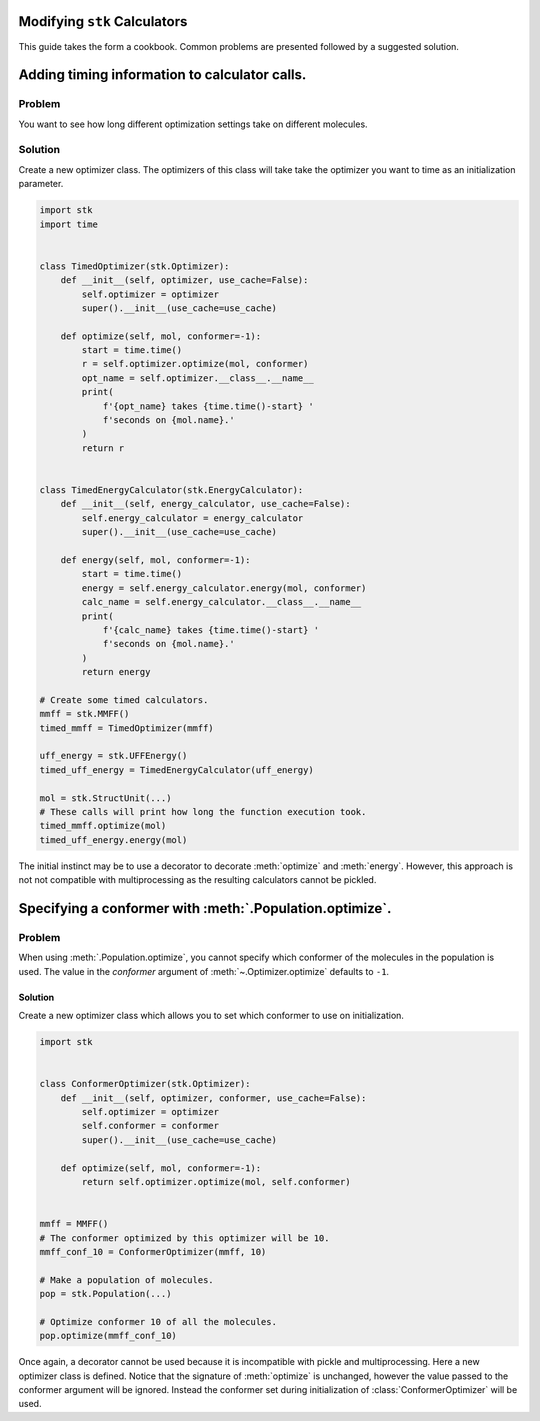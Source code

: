 Modifying ``stk`` Calculators
=============================

This guide takes the form a cookbook. Common problems are presented
followed by a suggested solution.

Adding timing information to calculator calls.
==============================================

Problem
.......

You want to see how long different optimization settings take on
different molecules.

Solution
........

Create a new optimizer class. The optimizers of this class will take
take the optimizer you want to time as an initialization parameter.

.. code-block:: python

    import stk
    import time


    class TimedOptimizer(stk.Optimizer):
        def __init__(self, optimizer, use_cache=False):
            self.optimizer = optimizer
            super().__init__(use_cache=use_cache)

        def optimize(self, mol, conformer=-1):
            start = time.time()
            r = self.optimizer.optimize(mol, conformer)
            opt_name = self.optimizer.__class__.__name__
            print(
                f'{opt_name} takes {time.time()-start} '
                f'seconds on {mol.name}.'
            )
            return r


    class TimedEnergyCalculator(stk.EnergyCalculator):
        def __init__(self, energy_calculator, use_cache=False):
            self.energy_calculator = energy_calculator
            super().__init__(use_cache=use_cache)

        def energy(self, mol, conformer=-1):
            start = time.time()
            energy = self.energy_calculator.energy(mol, conformer)
            calc_name = self.energy_calculator.__class__.__name__
            print(
                f'{calc_name} takes {time.time()-start} '
                f'seconds on {mol.name}.'
            )
            return energy

    # Create some timed calculators.
    mmff = stk.MMFF()
    timed_mmff = TimedOptimizer(mmff)

    uff_energy = stk.UFFEnergy()
    timed_uff_energy = TimedEnergyCalculator(uff_energy)

    mol = stk.StructUnit(...)
    # These calls will print how long the function execution took.
    timed_mmff.optimize(mol)
    timed_uff_energy.energy(mol)


The initial instinct may be to use a decorator to decorate
:meth:`optimize` and :meth:`energy`. However, this approach is not
not compatible with multiprocessing as the resulting calculators
cannot be pickled.

Specifying a conformer with :meth:`.Population.optimize`.
=========================================================

Problem
.......

When using :meth:`.Population.optimize`, you cannot specify which
conformer of the molecules in the population is used. The value
in the `conformer` argument of :meth:`~.Optimizer.optimize` defaults
to ``-1``.

Solution
--------

Create a new optimizer class which allows you to set which conformer
to use on initialization.

.. code-block:: python

    import stk


    class ConformerOptimizer(stk.Optimizer):
        def __init__(self, optimizer, conformer, use_cache=False):
            self.optimizer = optimizer
            self.conformer = conformer
            super().__init__(use_cache=use_cache)

        def optimize(self, mol, conformer=-1):
            return self.optimizer.optimize(mol, self.conformer)


    mmff = MMFF()
    # The conformer optimized by this optimizer will be 10.
    mmff_conf_10 = ConformerOptimizer(mmff, 10)

    # Make a population of molecules.
    pop = stk.Population(...)

    # Optimize conformer 10 of all the molecules.
    pop.optimize(mmff_conf_10)


Once again, a decorator cannot be used because it is incompatible with
pickle and multiprocessing. Here a new optimizer class is defined.
Notice that the signature of :meth:`optimize` is unchanged, however
the value passed to the conformer argument will be ignored. Instead
the conformer set during initialization of :class:`ConformerOptimizer`
will be used.
